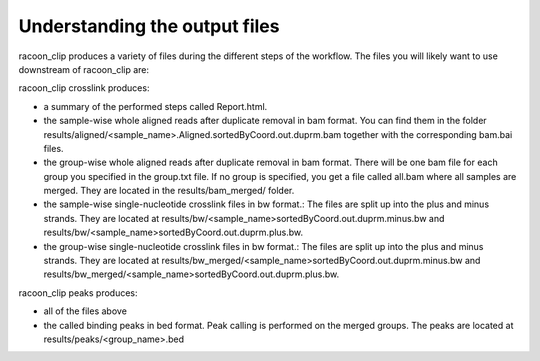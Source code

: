 Understanding the output files
==========

.. contents:: 
    :depth: 2

racoon_clip produces a variety of files during the different steps of the workflow. The files you will likely want to use downstream of racoon_clip are:

racoon_clip crosslink produces:

- a summary of the performed steps called Report.html.
- the sample-wise whole aligned reads after duplicate removal in bam format. You can find them in the folder results/aligned/<sample_name>.Aligned.sortedByCoord.out.duprm.bam together with the corresponding bam.bai files. 
- the group-wise whole aligned reads after duplicate removal in bam format. There will be one bam file for each group you specified in the group.txt file. If no group is specified, you get a file called all.bam where all samples are merged. They are located in the results/bam_merged/ folder.
- the sample-wise single-nucleotide crosslink files in bw format.: The files are split up into the plus and minus strands. They are located at results/bw/<sample_name>sortedByCoord.out.duprm.minus.bw and results/bw/<sample_name>sortedByCoord.out.duprm.plus.bw.
- the group-wise single-nucleotide crosslink files in bw format.: The files are split up into the plus and minus strands. They are located at results/bw_merged/<sample_name>sortedByCoord.out.duprm.minus.bw and results/bw_merged/<sample_name>sortedByCoord.out.duprm.plus.bw.

racoon_clip peaks produces:

- all of the files above
- the called binding peaks in bed format. Peak calling is performed on the merged groups. The peaks are located at results/peaks/<group_name>.bed
